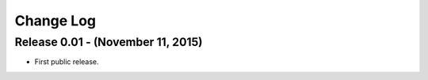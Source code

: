 .. -*- rst -*-

Change Log
==========


Release 0.01 - (November 11, 2015)
-----------------------------------
* First public release.
